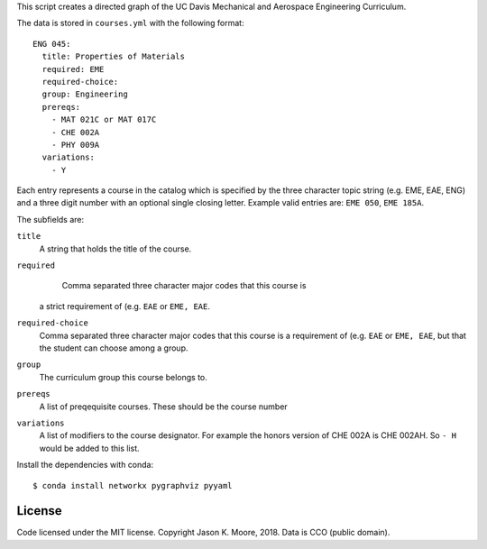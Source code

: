 This script creates a directed graph of the UC Davis Mechanical and Aerospace
Engineering Curriculum.

The data is stored in ``courses.yml`` with the following format::

   ENG 045:
     title: Properties of Materials
     required: EME
     required-choice:
     group: Engineering
     prereqs:
       - MAT 021C or MAT 017C
       - CHE 002A
       - PHY 009A
     variations:
       - Y

Each entry represents a course in the catalog which is specified by the three
character topic string (e.g. EME, EAE, ENG) and a three digit number with an
optional single closing letter. Example valid entries are: ``EME 050``, ``EME 185A``.

The subfields are:

``title``
   A string that holds the title of the course.
``required``
   Comma separated three character major codes that this course is
  a strict requirement of (e.g. ``EAE`` or ``EME, EAE``.
``required-choice``
   Comma separated three character major codes that this course is a
   requirement of (e.g. ``EAE`` or ``EME, EAE``, but that the student can
   choose among a group.
``group``
   The curriculum group this course belongs to.
``prereqs``
   A list of preqequisite courses. These should be the course number
``variations``
   A list of modifiers to the course designator. For example the honors version
   of CHE 002A is CHE 002AH. So ``- H`` would be added to this list.

Install the dependencies with conda::

    $ conda install networkx pygraphviz pyyaml

License
=======

Code licensed under the MIT license. Copyright Jason K. Moore, 2018. Data is
CCO (public domain).
